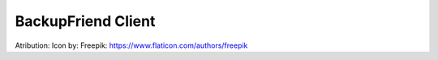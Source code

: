 BackupFriend Client
===================



Atribution:
Icon by: Freepik: https://www.flaticon.com/authors/freepik
